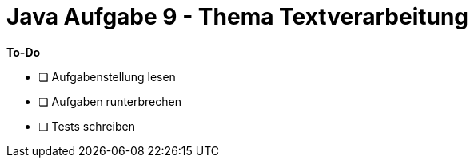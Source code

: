 = Java Aufgabe 9 - Thema Textverarbeitung

*To-Do*

- [ ] Aufgabenstellung lesen
- [ ] Aufgaben runterbrechen
- [ ] Tests schreiben
